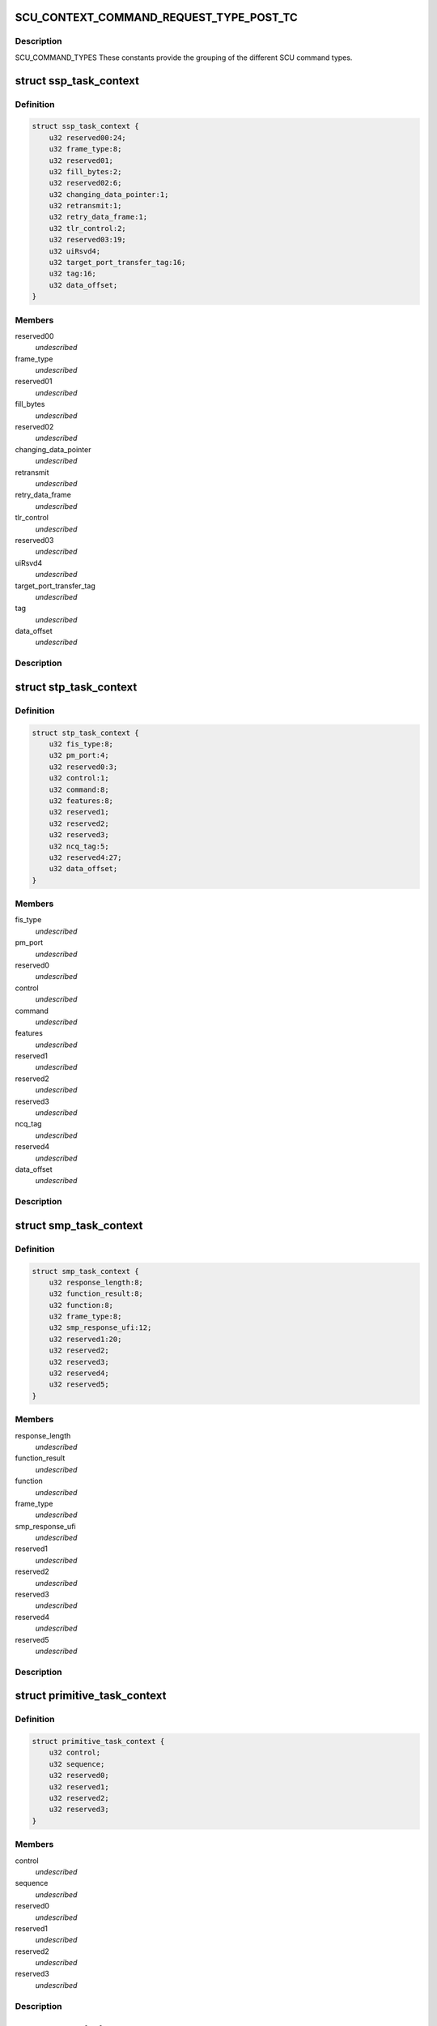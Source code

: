 .. -*- coding: utf-8; mode: rst -*-
.. src-file: drivers/scsi/isci/scu_task_context.h

.. _`scu_context_command_request_type_post_tc`:

SCU_CONTEXT_COMMAND_REQUEST_TYPE_POST_TC
========================================

.. c:function::  SCU_CONTEXT_COMMAND_REQUEST_TYPE_POST_TC()

.. _`scu_context_command_request_type_post_tc.description`:

Description
-----------

SCU_COMMAND_TYPES These constants provide the grouping of the different SCU
command types.

.. _`ssp_task_context`:

struct ssp_task_context
=======================

.. c:type:: struct ssp_task_context

    This is the SCU hardware definition for an SSP request.

.. _`ssp_task_context.definition`:

Definition
----------

.. code-block:: c

    struct ssp_task_context {
        u32 reserved00:24;
        u32 frame_type:8;
        u32 reserved01;
        u32 fill_bytes:2;
        u32 reserved02:6;
        u32 changing_data_pointer:1;
        u32 retransmit:1;
        u32 retry_data_frame:1;
        u32 tlr_control:2;
        u32 reserved03:19;
        u32 uiRsvd4;
        u32 target_port_transfer_tag:16;
        u32 tag:16;
        u32 data_offset;
    }

.. _`ssp_task_context.members`:

Members
-------

reserved00
    *undescribed*

frame_type
    *undescribed*

reserved01
    *undescribed*

fill_bytes
    *undescribed*

reserved02
    *undescribed*

changing_data_pointer
    *undescribed*

retransmit
    *undescribed*

retry_data_frame
    *undescribed*

tlr_control
    *undescribed*

reserved03
    *undescribed*

uiRsvd4
    *undescribed*

target_port_transfer_tag
    *undescribed*

tag
    *undescribed*

data_offset
    *undescribed*

.. _`ssp_task_context.description`:

Description
-----------



.. _`stp_task_context`:

struct stp_task_context
=======================

.. c:type:: struct stp_task_context

    This is the SCU hardware definition for an STP request.

.. _`stp_task_context.definition`:

Definition
----------

.. code-block:: c

    struct stp_task_context {
        u32 fis_type:8;
        u32 pm_port:4;
        u32 reserved0:3;
        u32 control:1;
        u32 command:8;
        u32 features:8;
        u32 reserved1;
        u32 reserved2;
        u32 reserved3;
        u32 ncq_tag:5;
        u32 reserved4:27;
        u32 data_offset;
    }

.. _`stp_task_context.members`:

Members
-------

fis_type
    *undescribed*

pm_port
    *undescribed*

reserved0
    *undescribed*

control
    *undescribed*

command
    *undescribed*

features
    *undescribed*

reserved1
    *undescribed*

reserved2
    *undescribed*

reserved3
    *undescribed*

ncq_tag
    *undescribed*

reserved4
    *undescribed*

data_offset
    *undescribed*

.. _`stp_task_context.description`:

Description
-----------



.. _`smp_task_context`:

struct smp_task_context
=======================

.. c:type:: struct smp_task_context

    This is the SCU hardware definition for an SMP request.

.. _`smp_task_context.definition`:

Definition
----------

.. code-block:: c

    struct smp_task_context {
        u32 response_length:8;
        u32 function_result:8;
        u32 function:8;
        u32 frame_type:8;
        u32 smp_response_ufi:12;
        u32 reserved1:20;
        u32 reserved2;
        u32 reserved3;
        u32 reserved4;
        u32 reserved5;
    }

.. _`smp_task_context.members`:

Members
-------

response_length
    *undescribed*

function_result
    *undescribed*

function
    *undescribed*

frame_type
    *undescribed*

smp_response_ufi
    *undescribed*

reserved1
    *undescribed*

reserved2
    *undescribed*

reserved3
    *undescribed*

reserved4
    *undescribed*

reserved5
    *undescribed*

.. _`smp_task_context.description`:

Description
-----------



.. _`primitive_task_context`:

struct primitive_task_context
=============================

.. c:type:: struct primitive_task_context

    This is the SCU hardware definition used when the driver wants to send a primitive on the link.

.. _`primitive_task_context.definition`:

Definition
----------

.. code-block:: c

    struct primitive_task_context {
        u32 control;
        u32 sequence;
        u32 reserved0;
        u32 reserved1;
        u32 reserved2;
        u32 reserved3;
    }

.. _`primitive_task_context.members`:

Members
-------

control
    *undescribed*

sequence
    *undescribed*

reserved0
    *undescribed*

reserved1
    *undescribed*

reserved2
    *undescribed*

reserved3
    *undescribed*

.. _`primitive_task_context.description`:

Description
-----------



.. _`scu_sgl_element`:

struct scu_sgl_element
======================

.. c:type:: struct scu_sgl_element

    This structure represents a single SCU defined SGL element. SCU SGLs contain a 64 bit address with the maximum data transfer being 24 bits in size.  The SGL can not cross a 4GB boundary.

.. _`scu_sgl_element.definition`:

Definition
----------

.. code-block:: c

    struct scu_sgl_element {
        u32 address_upper;
        u32 address_lower;
        u32 length:24;
        u32 address_modifier:8;
    }

.. _`scu_sgl_element.members`:

Members
-------

address_upper
    *undescribed*

address_lower
    *undescribed*

length
    *undescribed*

address_modifier
    *undescribed*

.. _`scu_sgl_element.description`:

Description
-----------

struct scu_sgl_element

.. _`scu_sgl_element_pair`:

struct scu_sgl_element_pair
===========================

.. c:type:: struct scu_sgl_element_pair

    This structure is the SCU hardware definition of a pair of SGL elements. The SCU hardware always works on SGL pairs. They are refered to in the DS specification as SGL A and SGL B.  Each SGL pair is followed by the address of the next pair.

.. _`scu_sgl_element_pair.definition`:

Definition
----------

.. code-block:: c

    struct scu_sgl_element_pair {
        struct scu_sgl_element A;
        struct scu_sgl_element B;
        u32 next_pair_upper;
        u32 next_pair_lower;
    }

.. _`scu_sgl_element_pair.members`:

Members
-------

A
    *undescribed*

B
    *undescribed*

next_pair_upper
    *undescribed*

next_pair_lower
    *undescribed*

.. _`scu_sgl_element_pair.description`:

Description
-----------



.. _`transport_snapshot`:

struct transport_snapshot
=========================

.. c:type:: struct transport_snapshot

    This structure is the SCU hardware scratch area for the task context. This is set to 0 by the driver but can be read by issuing a dump TC request to the SCU.

.. _`transport_snapshot.definition`:

Definition
----------

.. code-block:: c

    struct transport_snapshot {
        u32 xfer_rdy_write_data_length;
        u32 data_offset;
        u32 data_transfer_size:24;
        u32 reserved_50_0:8;
        u32 next_initiator_write_data_offset;
        u32 next_initiator_write_data_xfer_size:24;
        u32 reserved_58_0:8;
    }

.. _`transport_snapshot.members`:

Members
-------

xfer_rdy_write_data_length
    *undescribed*

data_offset
    *undescribed*

data_transfer_size
    *undescribed*

reserved_50_0
    *undescribed*

next_initiator_write_data_offset
    *undescribed*

next_initiator_write_data_xfer_size
    *undescribed*

reserved_58_0
    *undescribed*

.. _`transport_snapshot.description`:

Description
-----------



.. _`scu_task_context`:

struct scu_task_context
=======================

.. c:type:: struct scu_task_context

    This structure defines the contents of the SCU silicon task context. It lays out all of the fields according to the expected order and location for the Storage Controller unit.

.. _`scu_task_context.definition`:

Definition
----------

.. code-block:: c

    struct scu_task_context {
        u32 priority:2;
        u32 initiator_request:1;
        u32 connection_rate:4;
        u32 protocol_engine_index:3;
        u32 logical_port_index:3;
        u32 protocol_type:3;
        u32 task_index:12;
        u32 reserved_00_0:1;
        u32 abort:1;
        u32 valid:1;
        u32 context_type:1;
        u32 remote_node_index:12;
        u32 mirrored_node_index:12;
        u32 sata_direction:1;
        u32 command_code:2;
        u32 suspend_node:1;
        u32 task_type:4;
        u32 link_layer_control:8;
        u32 ssp_tlr_enable:1;
        u32 dma_ssp_target_good_response:1;
        u32 do_not_dma_ssp_good_response:1;
        u32 strict_ordering:1;
        u32 control_frame:1;
        u32 tl_control_reserved:3;
        u32 timeout_enable:1;
        u32 pts_control_reserved:7;
        u32 block_guard_enable:1;
        u32 sdma_control_reserved:7;
        u32 address_modifier:16;
        u32 mirrored_protocol_engine:3;
        u32 mirrored_logical_port:4;
        u32 reserved_0C_0:8;
        u32 mirror_request_enable:1;
        u32 ssp_command_iu_length:8;
        u32 xfer_ready_tlr_enable:1;
        u32 reserved_10_0:7;
        u32 ssp_max_burst_size:16;
        u32 transfer_length_bytes:24;
        u32 reserved_14_0:8;
        union protocol_context type;
        u32 command_iu_upper;
        u32 command_iu_lower;
        u32 response_iu_upper;
        u32 response_iu_lower;
        u32 task_phase:8;
        u32 task_status:8;
        u32 previous_extended_tag:4;
        u32 stp_retry_count:2;
        u32 reserved_40_1:2;
        u32 ssp_tlr_threshold:4;
        u32 reserved_40_2:4;
        u32 write_data_length;
        struct transport_snapshot snapshot;
        u32 blk_prot_en:1;
        u32 blk_sz:2;
        u32 blk_prot_func:2;
        u32 reserved_5C_0:9;
        u32 active_sgl_element:2;
        u32 sgl_exhausted:1;
        u32 payload_data_transfer_error:4;
        u32 frame_buffer_offset:11;
        struct scu_sgl_element_pair sgl_pair_ab;
        struct scu_sgl_element_pair sgl_pair_cd;
        struct scu_sgl_element_pair sgl_snapshot_ac;
        u32 active_sgl_element_pair;
        u32 reserved_C4_CC[3];
        u32 interm_crc_val:16;
        u32 init_crc_seed:16;
        u32 app_tag_verify:16;
        u32 app_tag_gen:16;
        u32 ref_tag_seed_verify;
        u32 UD_bytes_immed_val:13;
        u32 reserved_DC_0:3;
        u32 DIF_bytes_immed_val:4;
        u32 reserved_DC_1:12;
        u32 bgc_blk_sz:13;
        u32 reserved_E0_0:3;
        u32 app_tag_gen_mask:16;
        union {unnamed_union};
        u16 app_tag_verify_mask;
        u32 blk_guard_err:8;
        u32 reserved_E8_0:24;
        u32 ref_tag_seed_gen;
        u32 intermediate_crc_valid_snapshot:16;
        u32 reserved_F0_0:16;
        u32 reference_tag_seed_for_verify_function_snapshot;
        u32 snapshot_of_reserved_dword_DC_of_tc;
        u32 reference_tag_seed_for_generate_function_snapshot;
    }

.. _`scu_task_context.members`:

Members
-------

priority
    *undescribed*

initiator_request
    *undescribed*

connection_rate
    *undescribed*

protocol_engine_index
    *undescribed*

logical_port_index
    *undescribed*

protocol_type
    *undescribed*

task_index
    *undescribed*

reserved_00_0
    *undescribed*

abort
    *undescribed*

valid
    *undescribed*

context_type
    *undescribed*

remote_node_index
    *undescribed*

mirrored_node_index
    *undescribed*

sata_direction
    *undescribed*

command_code
    *undescribed*

suspend_node
    *undescribed*

task_type
    *undescribed*

link_layer_control
    *undescribed*

ssp_tlr_enable
    *undescribed*

dma_ssp_target_good_response
    *undescribed*

do_not_dma_ssp_good_response
    *undescribed*

strict_ordering
    *undescribed*

control_frame
    *undescribed*

tl_control_reserved
    *undescribed*

timeout_enable
    *undescribed*

pts_control_reserved
    *undescribed*

block_guard_enable
    *undescribed*

sdma_control_reserved
    *undescribed*

address_modifier
    *undescribed*

mirrored_protocol_engine
    *undescribed*

mirrored_logical_port
    *undescribed*

reserved_0C_0
    *undescribed*

mirror_request_enable
    *undescribed*

ssp_command_iu_length
    *undescribed*

xfer_ready_tlr_enable
    *undescribed*

reserved_10_0
    *undescribed*

ssp_max_burst_size
    *undescribed*

transfer_length_bytes
    *undescribed*

reserved_14_0
    *undescribed*

type
    *undescribed*

command_iu_upper
    *undescribed*

command_iu_lower
    *undescribed*

response_iu_upper
    *undescribed*

response_iu_lower
    *undescribed*

task_phase
    *undescribed*

task_status
    *undescribed*

previous_extended_tag
    *undescribed*

stp_retry_count
    *undescribed*

reserved_40_1
    *undescribed*

ssp_tlr_threshold
    *undescribed*

reserved_40_2
    *undescribed*

write_data_length
    *undescribed*

snapshot
    *undescribed*

blk_prot_en
    *undescribed*

blk_sz
    *undescribed*

blk_prot_func
    *undescribed*

reserved_5C_0
    *undescribed*

active_sgl_element
    *undescribed*

sgl_exhausted
    *undescribed*

payload_data_transfer_error
    *undescribed*

frame_buffer_offset
    *undescribed*

sgl_pair_ab
    *undescribed*

sgl_pair_cd
    *undescribed*

sgl_snapshot_ac
    *undescribed*

active_sgl_element_pair
    *undescribed*

interm_crc_val
    *undescribed*

init_crc_seed
    *undescribed*

app_tag_verify
    *undescribed*

app_tag_gen
    *undescribed*

ref_tag_seed_verify
    *undescribed*

UD_bytes_immed_val
    *undescribed*

reserved_DC_0
    *undescribed*

DIF_bytes_immed_val
    *undescribed*

reserved_DC_1
    *undescribed*

bgc_blk_sz
    *undescribed*

reserved_E0_0
    *undescribed*

app_tag_gen_mask
    *undescribed*

{unnamed_union}
    anonymous


app_tag_verify_mask
    *undescribed*

blk_guard_err
    *undescribed*

reserved_E8_0
    *undescribed*

ref_tag_seed_gen
    *undescribed*

intermediate_crc_valid_snapshot
    *undescribed*

reserved_F0_0
    *undescribed*

reference_tag_seed_for_verify_function_snapshot
    *undescribed*

snapshot_of_reserved_dword_DC_of_tc
    *undescribed*

reference_tag_seed_for_generate_function_snapshot
    *undescribed*

.. _`scu_task_context.description`:

Description
-----------



.. This file was automatic generated / don't edit.

